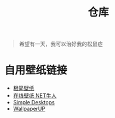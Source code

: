 #+TITLE: 仓库
#+OPTIONS: toc:nil

#+begin_quote
希望有一天，我可以治好我的松鼠症
#+end_quote

* 自用壁纸链接
- [[https://bz.zzzmh.cn/index][极简壁纸]]
- [[https://ss.netnr.com/wallpaper][在线壁纸 NET牛人]]
- [[http://simpledesktops.com/][Simple Desktops]]
- [[https://www.wallpaperup.com/][WallpaperUP]]
